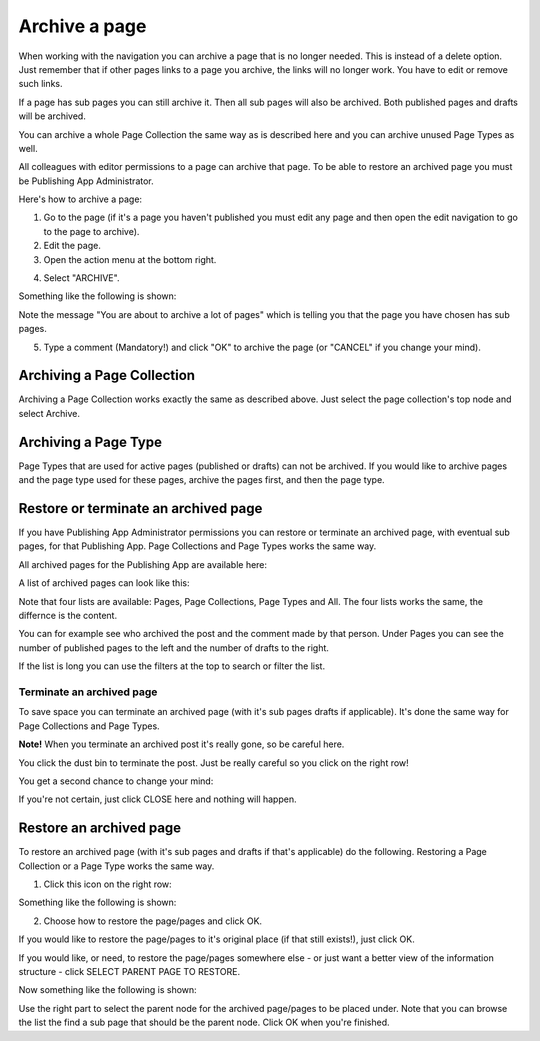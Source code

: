 Archive a page
================= 

When working with the navigation you can archive a page that is no longer needed. This is instead of a delete option. Just remember that if other pages links to a page you archive, the links will no longer work. You have to edit or remove such links.

If a page has sub pages you can still archive it. Then all sub pages will also be archived. Both published pages and drafts will be archived.

You can archive a whole Page Collection the same way as is described here and you can archive unused Page Types as well.

All colleagues with editor permissions to a page can archive that page. To be able to restore an archived page you must be Publishing App Administrator.

Here's how to archive a page:

1. Go to the page (if it's a page you haven't published you must edit any page and then open the edit navigation to go to the page to archive).
2. Edit the page.
3. Open the action menu at the bottom right.

.. image:: archive-menu1.png

4. Select "ARCHIVE".

.. image:: archive-menu2.png

Something like the following is shown:

.. image:: archive-message.png

Note the message "You are about to archive a lot of pages" which is telling you that the page you have chosen has sub pages.

5. Type a comment (Mandatory!) and click "OK" to archive the page (or "CANCEL" if you change your mind).

Archiving a Page Collection
****************************
Archiving a Page Collection works exactly the same as described above. Just select the page collection's top node and select Archive.

Archiving a Page Type
**********************
Page Types that are used for active pages (published or drafts) can not be archived. If you would like to archive pages and the page type used for these pages, archive the pages first, and then the page type.

Restore or terminate an archived page
*****************************************
If you have Publishing App Administrator permissions you can restore or terminate an archived page, with eventual sub pages, for that Publishing App. Page Collections and Page Types works the same way.

All archived pages for the Publishing App are available here:

.. image:: archive.png

A list of archived pages can look like this:

.. image:: archive-list.png

Note that four lists are available: Pages, Page Collections, Page Types and All. The four lists works the same, the differnce is the content.

You can for example see who archived the post and the comment made by that person. Under Pages you can see the number of published pages to the left and the number of drafts to the right. 

If the list is long you can use the filters at the top to search or filter the list.

Terminate an archived page
----------------------------
To save space you can terminate an archived page (with it's sub pages drafts if applicable). It's done the same way for Page Collections and Page Types.

**Note!** When you terminate an archived post it's really gone, so be careful here.

You click the dust bin to terminate the post. Just be really careful so you click on the right row!

You get a second chance to change your mind:

.. image:: terminate.png

If you're not certain, just click CLOSE here and nothing will happen.

Restore an archived page
**************************
To restore an archived page (with it's sub pages and drafts if that's applicable) do the following. Restoring a Page Collection or a Page Type works the same way.

1. Click this icon on the right row:

.. image:: archive-restore-icon.png

Something like the following is shown:

.. image:: archive-restore-1.png

2. Choose how to restore the page/pages and click OK.

If you would like to restore the page/pages to it's original place (if that still exists!), just click OK.

If you would like, or need, to restore the page/pages somewhere else - or just want a better view of the information structure - click SELECT PARENT PAGE TO RESTORE.

.. image:: archive-parent-restore-1.png

Now something like the following is shown:

.. image:: archive-parent-restore-2.png

Use the right part to select the parent node for the archived page/pages to be placed under. Note that you can browse the list the find a sub page that should be the parent node. Click OK when you're finished.














